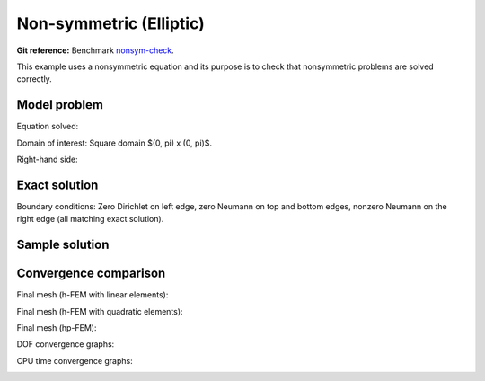 Non-symmetric (Elliptic)
------------------------

**Git reference:** Benchmark `nonsym-check <http://git.hpfem.org/hermes.git/tree/HEAD:/hermes2d/benchmarks-general/nonsym-check>`_.

This example uses a nonsymmetric equation and its purpose is to 
check that nonsymmetric problems are solved correctly.

Model problem
~~~~~~~~~~~~~

Equation solved: 

.. math::
    :label: nonsym-check

       -\Delta u + \frac{\partial u}{\partial x} = f.

Domain of interest: Square domain $(0, \pi) x (0, \pi)$.

Right-hand side:

.. math::
    :label: nonsym-check-rhs
 
    f(x, y) = sin(x) + cos(x). 

Exact solution
~~~~~~~~~~~~~~

.. math::
    :label: nonsym-check-exact

    u(x,y) = sin(x).

Boundary conditions: Zero Dirichlet on left edge, zero Neumann on top and bottom edges,
nonzero Neumann on the right edge (all matching exact solution).

Sample solution
~~~~~~~~~~~~~~~

.. image:: nonsym-check/solution.png
   :align: center
   :width: 600
   :alt: Solution.

Convergence comparison
~~~~~~~~~~~~~~~~~~~~~~

Final mesh (h-FEM with linear elements):

.. image:: nonsym-check/mesh_h1_aniso.png
   :align: center
   :width: 500
   :alt: Final mesh (h-FEM with linear elements).

Final mesh (h-FEM with quadratic elements):

.. image:: nonsym-check/mesh_h2_aniso.png
   :align: center
   :width: 500
   :alt: Final mesh (h-FEM with quadratic elements).

Final mesh (hp-FEM):

.. image:: nonsym-check/mesh_hp_aniso.png
   :align: center
   :width: 500
   :alt: Final mesh (hp-FEM).

DOF convergence graphs:

.. image:: nonsym-check/conv_dof_aniso.png
   :align: center
   :width: 600
   :alt: DOF convergence graph.

CPU time convergence graphs:

.. image:: nonsym-check/conv_cpu_aniso.png
   :align: center
   :width: 600
   :alt: CPU convergence graph.

